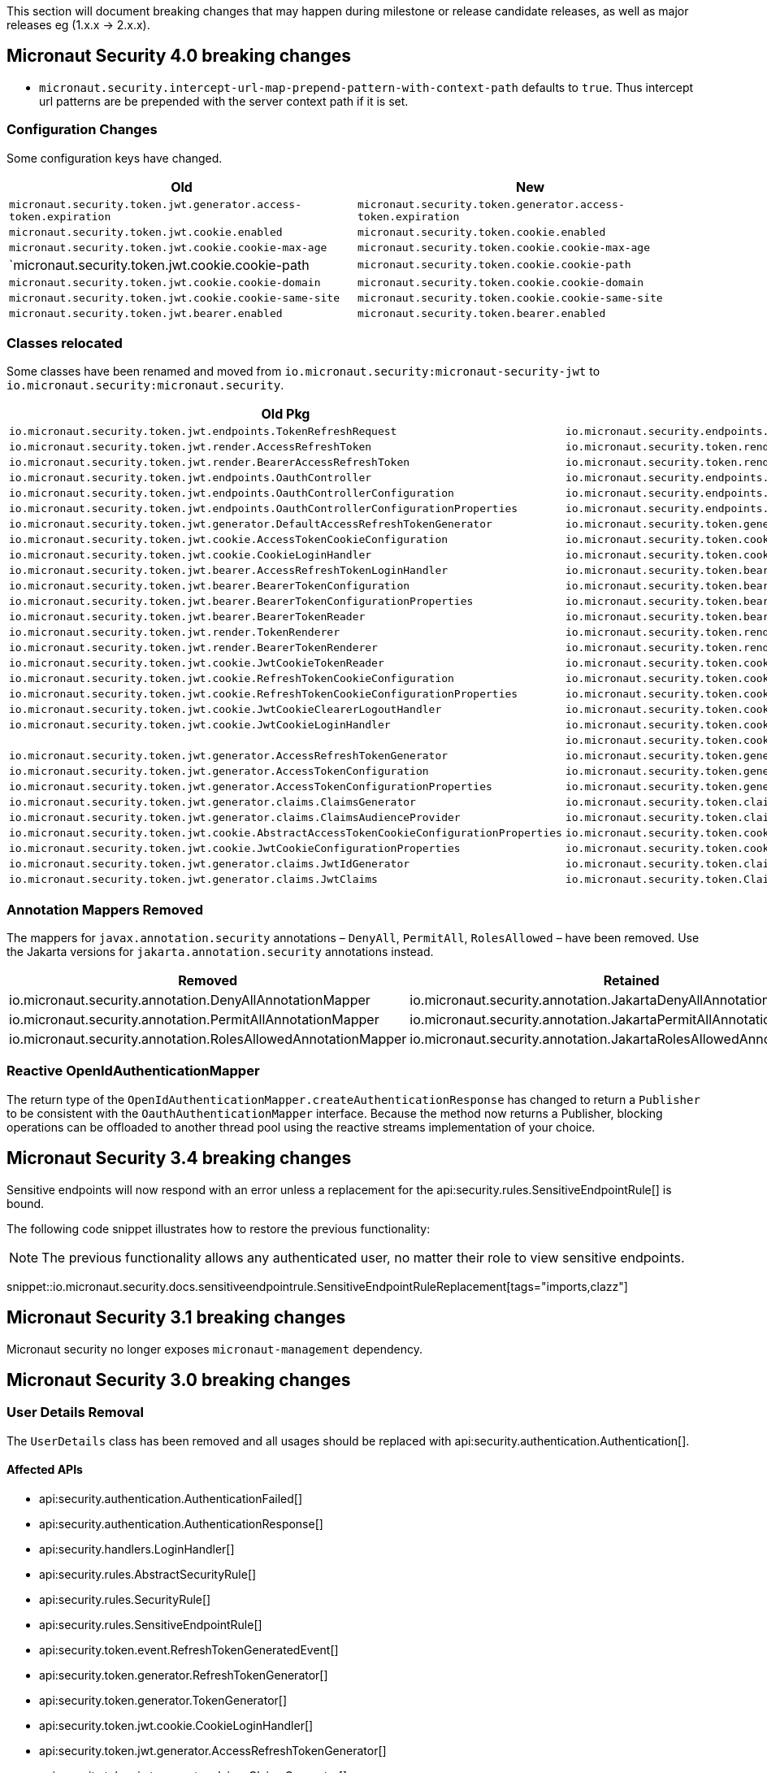 
This section will document breaking changes that may happen during milestone or release candidate releases, as well as major releases eg (1.x.x -> 2.x.x).

== Micronaut Security 4.0 breaking changes

- `micronaut.security.intercept-url-map-prepend-pattern-with-context-path` defaults to `true`. Thus intercept url patterns are be prepended with the server context path if it is set.

=== Configuration Changes

Some configuration keys have changed.

|===
| Old | New

| `micronaut.security.token.jwt.generator.access-token.expiration`
| `micronaut.security.token.generator.access-token.expiration`

| `micronaut.security.token.jwt.cookie.enabled`
| `micronaut.security.token.cookie.enabled`

| `micronaut.security.token.jwt.cookie.cookie-max-age`
| `micronaut.security.token.cookie.cookie-max-age`

| `micronaut.security.token.jwt.cookie.cookie-path
| `micronaut.security.token.cookie.cookie-path`

| `micronaut.security.token.jwt.cookie.cookie-domain`
| `micronaut.security.token.cookie.cookie-domain`

| `micronaut.security.token.jwt.cookie.cookie-same-site`
| `micronaut.security.token.cookie.cookie-same-site`

| `micronaut.security.token.jwt.bearer.enabled`
| `micronaut.security.token.bearer.enabled`

|===


=== Classes relocated

Some classes have been renamed and moved from `io.micronaut.security:micronaut-security-jwt` to `io.micronaut.security:micronaut.security`.

|===
| Old Pkg | New Pkg

| `io.micronaut.security.token.jwt.endpoints.TokenRefreshRequest`
| `io.micronaut.security.endpoints.TokenRefreshRequest`

| `io.micronaut.security.token.jwt.render.AccessRefreshToken`
| `io.micronaut.security.token.render.AccessRefreshToken`

| `io.micronaut.security.token.jwt.render.BearerAccessRefreshToken`
| `io.micronaut.security.token.render.BearerAccessRefreshToken`

| `io.micronaut.security.token.jwt.endpoints.OauthController`
| `io.micronaut.security.endpoints.OauthController`

| `io.micronaut.security.token.jwt.endpoints.OauthControllerConfiguration`
| `io.micronaut.security.endpoints.OauthControllerConfiguration`

| `io.micronaut.security.token.jwt.endpoints.OauthControllerConfigurationProperties`
| `io.micronaut.security.endpoints.OauthControllerConfigurationProperties`

| `io.micronaut.security.token.jwt.generator.DefaultAccessRefreshTokenGenerator`
| `io.micronaut.security.token.generator.DefaultAccessRefreshTokenGenerator`

| `io.micronaut.security.token.jwt.cookie.AccessTokenCookieConfiguration`
| `io.micronaut.security.token.cookie.AccessTokenCookieConfiguration`

| `io.micronaut.security.token.jwt.cookie.CookieLoginHandler`
| `io.micronaut.security.token.cookie.CookieLoginHandler`

| `io.micronaut.security.token.jwt.bearer.AccessRefreshTokenLoginHandler`
| `io.micronaut.security.token.bearer.AccessRefreshTokenLoginHandler`

| `io.micronaut.security.token.jwt.bearer.BearerTokenConfiguration`
| `io.micronaut.security.token.bearer.BearerTokenConfiguration`

| `io.micronaut.security.token.jwt.bearer.BearerTokenConfigurationProperties`
| `io.micronaut.security.token.bearer.BearerTokenConfigurationProperties`

| `io.micronaut.security.token.jwt.bearer.BearerTokenReader`
| `io.micronaut.security.token.bearer.BearerTokenReader`

| `io.micronaut.security.token.jwt.render.TokenRenderer`
| `io.micronaut.security.token.render.TokenRenderer`

| `io.micronaut.security.token.jwt.render.BearerTokenRenderer`
| `io.micronaut.security.token.render.BearerTokenRenderer`

| `io.micronaut.security.token.jwt.cookie.JwtCookieTokenReader`
| `io.micronaut.security.token.cookie.CookieTokenReader`

| `io.micronaut.security.token.jwt.cookie.RefreshTokenCookieConfiguration`
| `io.micronaut.security.token.cookie.RefreshTokenCookieConfiguration`

| `io.micronaut.security.token.jwt.cookie.RefreshTokenCookieConfigurationProperties`
| `io.micronaut.security.token.cookie.RefreshTokenCookieConfigurationProperties`

| `io.micronaut.security.token.jwt.cookie.JwtCookieClearerLogoutHandler`
| `io.micronaut.security.token.cookie.TokenCookieClearerLogoutHandler`

| `io.micronaut.security.token.jwt.cookie.JwtCookieLoginHandler`
| `io.micronaut.security.token.cookie.TokenCookieLoginHandler`

|
| `io.micronaut.security.token.cookie.TokenCookieTokenReader`

| `io.micronaut.security.token.jwt.generator.AccessRefreshTokenGenerator`
| `io.micronaut.security.token.generator.AccessRefreshTokenGenerator`

| `io.micronaut.security.token.jwt.generator.AccessTokenConfiguration`
| `io.micronaut.security.token.generator.AccessTokenConfiguration`

| `io.micronaut.security.token.jwt.generator.AccessTokenConfigurationProperties`
| `io.micronaut.security.token.generator.AccessTokenConfigurationProperties`

| `io.micronaut.security.token.jwt.generator.claims.ClaimsGenerator`
| `io.micronaut.security.token.claims.ClaimsGenerator`

| `io.micronaut.security.token.jwt.generator.claims.ClaimsAudienceProvider`
| `io.micronaut.security.token.claims.ClaimsAudienceProvider`

| `io.micronaut.security.token.jwt.cookie.AbstractAccessTokenCookieConfigurationProperties`
| `io.micronaut.security.token.cookie.AbstractAccessTokenCookieConfigurationProperties`

| `io.micronaut.security.token.jwt.cookie.JwtCookieConfigurationProperties`
| `io.micronaut.security.token.cookie.TokenCookieConfigurationProperties`

| `io.micronaut.security.token.jwt.generator.claims.JwtIdGenerator`
| `io.micronaut.security.token.claims.JtiGenerator`

| `io.micronaut.security.token.jwt.generator.claims.JwtClaims`
| `io.micronaut.security.token.Claims`

|===



=== Annotation Mappers Removed

The mappers for `javax.annotation.security` annotations – `DenyAll`, `PermitAll`, `RolesAllowed` – have been removed. Use the Jakarta versions for `jakarta.annotation.security` annotations instead.

|===
|Removed |Retained

| io.micronaut.security.annotation.DenyAllAnnotationMapper
| io.micronaut.security.annotation.JakartaDenyAllAnnotationMapper

| io.micronaut.security.annotation.PermitAllAnnotationMapper
| io.micronaut.security.annotation.JakartaPermitAllAnnotationMapper

| io.micronaut.security.annotation.RolesAllowedAnnotationMapper
| io.micronaut.security.annotation.JakartaRolesAllowedAnnotationMapper

|===

=== Reactive OpenIdAuthenticationMapper

The return type of the `OpenIdAuthenticationMapper.createAuthenticationResponse` has changed to return a `Publisher` to be consistent with the `OauthAuthenticationMapper` interface. Because the method now returns a Publisher, blocking operations can be offloaded to another thread pool using the reactive streams implementation of your choice.

== Micronaut Security 3.4 breaking changes

Sensitive endpoints will now respond with an error unless a replacement for the api:security.rules.SensitiveEndpointRule[] is bound.

The following code snippet illustrates how to restore the previous functionality:

NOTE: The previous functionality allows any authenticated user, no matter their role to view sensitive endpoints.

snippet::io.micronaut.security.docs.sensitiveendpointrule.SensitiveEndpointRuleReplacement[tags="imports,clazz"]

== Micronaut Security 3.1 breaking changes

Micronaut security no longer exposes `micronaut-management` dependency.

== Micronaut Security 3.0 breaking changes

=== User Details Removal

The `UserDetails` class has been removed and all usages should be replaced with api:security.authentication.Authentication[].

==== Affected APIs

- api:security.authentication.AuthenticationFailed[]
- api:security.authentication.AuthenticationResponse[]
- api:security.handlers.LoginHandler[]
- api:security.rules.AbstractSecurityRule[]
- api:security.rules.SecurityRule[]
- api:security.rules.SensitiveEndpointRule[]
- api:security.token.event.RefreshTokenGeneratedEvent[]
- api:security.token.generator.RefreshTokenGenerator[]
- api:security.token.generator.TokenGenerator[]
- api:security.token.jwt.cookie.CookieLoginHandler[]
- api:security.token.jwt.generator.AccessRefreshTokenGenerator[]
- api:security.token.jwt.generator.claims.ClaimsGenerator[]
- api:security.token.jwt.render.TokenRenderer[]
- api:security.token.refresh.RefreshTokenPersistence[]

==== Classes Renamed

|===
|Old |New

| io.micronaut.security.oauth2.endpoint.token.response.OauthUserDetailsMapper
| io.micronaut.security.oauth2.endpoint.token.response.OauthAuthenticationMapper

| io.micronaut.security.oauth2.endpoint.token.response.OpenIdUserDetailsMapper
| io.micronaut.security.oauth2.endpoint.token.response.OpenIdAuthenticationMapper

| io.micronaut.security.oauth2.endpoint.token.response.DefaultOpenIdUserDetailsMapper
| io.micronaut.security.oauth2.endpoint.token.response.DefaultOpenIdAuthenticationMapper

|===

==== Other Changes

- The api:security.event.LoginSuccessfulEvent[] that gets emitted when a user logs in will now be created with an instance of api:security.authentication.Authentication[].
- The `AuthenticationUserDetailsAdapter` class has been deleted.

=== SecurityRule Changes

The api:security.rules.SecurityRule[] API has changed. The last argument to the method was a map that represented the user attributes. Instead that argument was replaced with a reference to the api:security.authentication.Authentication[]. This has the benefit of rules now having access to the username of the logged in user as well as access to the convenience method `getRoles()`.

In addition, the return type of the method has changed to return a `Publisher`. This was necessary because the security rules execute as part of the security filter which may be on a non blocking thread. Because the method now returns a `Publisher`, blocking operations can be offloaded to another thread pool using the reactive streams implementation of your choice.

Micronaut 2 API:

`SecurityRuleResult check(HttpRequest<?> request, @Nullable RouteMatch<?> routeMatch, @Nullable Map<String, Object> claims);`

Micronaut 3 API:

`Publisher<SecurityRuleResult> check(HttpRequest<?> request, @Nullable RouteMatch<?> routeMatch, @Nullable Authentication authentication);`

=== LDAP Package Change

All classes in the `io.micronaut.configuration.security.ldap` have been moved to the `io.micronaut.security.ldap` package.

=== SecurityFilter

The security filter no longer extends deprecated `OncePerRequestHttpServerFilter` because it has been deprecated in Micronaut 3.

=== Cookie Secure Configuration

The following properties' default value has been removed in Micronaut Security 3.0.0:

- `micronaut.security.oauth2.openid.nonce.cookie.cookie-secure`
- `micronaut.security.oauth2.state.cookie.cookie-secure`
- `micronaut.security.token.jwt.cookie.cookie-secure`
- `micronaut.security.token.refresh.cookie.cookie-secure``

NOTE: If the `cookie-secure` setting is not set, cookies will be secure if the request is determined to be HTTPS.

=== Deprecations Removal

Most if not all deprecated classes constructors, and methods have been removed.

=== Other Changes

- The constructor of api:security.token.jwt.validator.DefaultJwtAuthenticationFactory[] has changed
- The constructor of api:security.oauth2.endpoint.token.response.IdTokenLoginHandler[] has changed
- The constructor of api:security.session.SessionLoginHandler[] has changed
- The constructor of api:security.authentication.BasicAuthAuthenticationFetcher[] has changed
- The api:io.micronaut.security.token.RolesFinder[] method `findInClaims` has been deprecated and usages should be replaced with `resolveRoles(@Nullable Map<String, Object> attributes)`.
